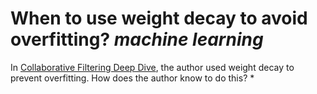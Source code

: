 * When to use weight decay to avoid overfitting? [[machine learning]]
In [[https://github.com/fastai/fastbook/blob/master/08_collab.ipynb][Collaborative Filtering Deep Dive]], the author used weight decay to prevent overfitting. How does the author know to do this?
*